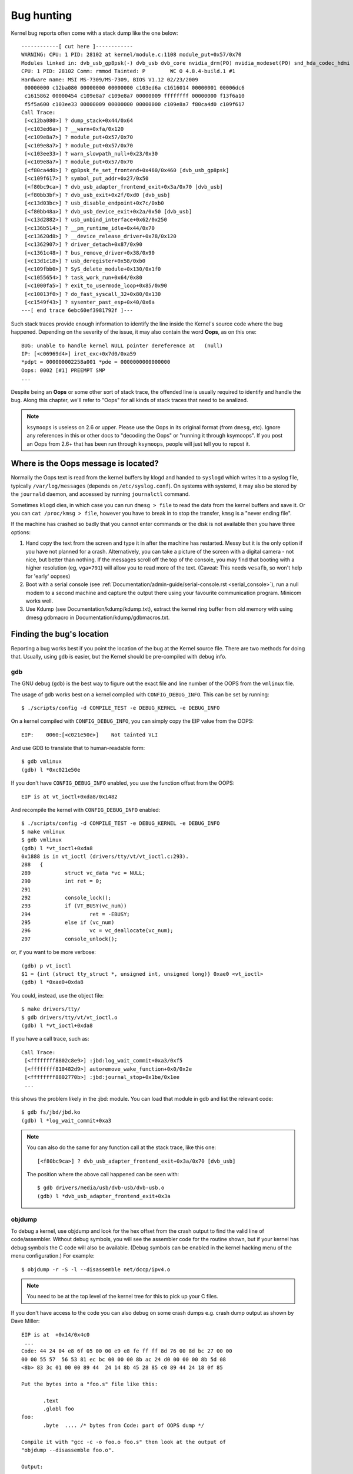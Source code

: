 Bug hunting
===========

Kernel bug reports often come with a stack dump like the one below::

	------------[ cut here ]------------
	WARNING: CPU: 1 PID: 28102 at kernel/module.c:1108 module_put+0x57/0x70
	Modules linked in: dvb_usb_gp8psk(-) dvb_usb dvb_core nvidia_drm(PO) nvidia_modeset(PO) snd_hda_codec_hdmi snd_hda_intel snd_hda_codec snd_hwdep snd_hda_core snd_pcm snd_timer snd soundcore nvidia(PO) [last unloaded: rc_core]
	CPU: 1 PID: 28102 Comm: rmmod Tainted: P        WC O 4.8.4-build.1 #1
	Hardware name: MSI MS-7309/MS-7309, BIOS V1.12 02/23/2009
	 00000000 c12ba080 00000000 00000000 c103ed6a c1616014 00000001 00006dc6
	 c1615862 00000454 c109e8a7 c109e8a7 00000009 ffffffff 00000000 f13f6a10
	 f5f5a600 c103ee33 00000009 00000000 00000000 c109e8a7 f80ca4d0 c109f617
	Call Trace:
	 [<c12ba080>] ? dump_stack+0x44/0x64
	 [<c103ed6a>] ? __warn+0xfa/0x120
	 [<c109e8a7>] ? module_put+0x57/0x70
	 [<c109e8a7>] ? module_put+0x57/0x70
	 [<c103ee33>] ? warn_slowpath_null+0x23/0x30
	 [<c109e8a7>] ? module_put+0x57/0x70
	 [<f80ca4d0>] ? gp8psk_fe_set_frontend+0x460/0x460 [dvb_usb_gp8psk]
	 [<c109f617>] ? symbol_put_addr+0x27/0x50
	 [<f80bc9ca>] ? dvb_usb_adapter_frontend_exit+0x3a/0x70 [dvb_usb]
	 [<f80bb3bf>] ? dvb_usb_exit+0x2f/0xd0 [dvb_usb]
	 [<c13d03bc>] ? usb_disable_endpoint+0x7c/0xb0
	 [<f80bb48a>] ? dvb_usb_device_exit+0x2a/0x50 [dvb_usb]
	 [<c13d2882>] ? usb_unbind_interface+0x62/0x250
	 [<c136b514>] ? __pm_runtime_idle+0x44/0x70
	 [<c13620d8>] ? __device_release_driver+0x78/0x120
	 [<c1362907>] ? driver_detach+0x87/0x90
	 [<c1361c48>] ? bus_remove_driver+0x38/0x90
	 [<c13d1c18>] ? usb_deregister+0x58/0xb0
	 [<c109fbb0>] ? SyS_delete_module+0x130/0x1f0
	 [<c1055654>] ? task_work_run+0x64/0x80
	 [<c1000fa5>] ? exit_to_usermode_loop+0x85/0x90
	 [<c10013f0>] ? do_fast_syscall_32+0x80/0x130
	 [<c1549f43>] ? sysenter_past_esp+0x40/0x6a
	---[ end trace 6ebc60ef3981792f ]---

Such stack traces provide enough information to identify the line inside the
Kernel's source code where the bug happened. Depending on the severity of
the issue, it may also contain the word **Oops**, as on this one::

	BUG: unable to handle kernel NULL pointer dereference at   (null)
	IP: [<c06969d4>] iret_exc+0x7d0/0xa59
	*pdpt = 000000002258a001 *pde = 0000000000000000
	Oops: 0002 [#1] PREEMPT SMP
	...

Despite being an **Oops** or some other sort of stack trace, the offended
line is usually required to identify and handle the bug. Along this chapter,
we'll refer to "Oops" for all kinds of stack traces that need to be analized.

.. note::

  ``ksymoops`` is useless on 2.6 or upper.  Please use the Oops in its original
  format (from ``dmesg``, etc).  Ignore any references in this or other docs to
  "decoding the Oops" or "running it through ksymoops".
  If you post an Oops from 2.6+ that has been run through ``ksymoops``,
  people will just tell you to repost it.

Where is the Oops message is located?
-------------------------------------

Normally the Oops text is read from the kernel buffers by klogd and
handed to ``syslogd`` which writes it to a syslog file, typically
``/var/log/messages`` (depends on ``/etc/syslog.conf``). On systems with
systemd, it may also be stored by the ``journald`` daemon, and accessed
by running ``journalctl`` command.

Sometimes ``klogd`` dies, in which case you can run ``dmesg > file`` to
read the data from the kernel buffers and save it.  Or you can
``cat /proc/kmsg > file``, however you have to break in to stop the transfer,
``kmsg`` is a "never ending file".

If the machine has crashed so badly that you cannot enter commands or
the disk is not available then you have three options:

(1) Hand copy the text from the screen and type it in after the machine
    has restarted.  Messy but it is the only option if you have not
    planned for a crash. Alternatively, you can take a picture of
    the screen with a digital camera - not nice, but better than
    nothing.  If the messages scroll off the top of the console, you
    may find that booting with a higher resolution (eg, ``vga=791``)
    will allow you to read more of the text. (Caveat: This needs ``vesafb``,
    so won't help for 'early' oopses)

(2) Boot with a serial console (see
    :ref:`Documentation/admin-guide/serial-console.rst <serial_console>`),
    run a null modem to a second machine and capture the output there
    using your favourite communication program.  Minicom works well.

(3) Use Kdump (see Documentation/kdump/kdump.txt),
    extract the kernel ring buffer from old memory with using dmesg
    gdbmacro in Documentation/kdump/gdbmacros.txt.

Finding the bug's location
--------------------------

Reporting a bug works best if you point the location of the bug at the
Kernel source file. There are two methods for doing that. Usually, using
``gdb`` is easier, but the Kernel should be pre-compiled with debug info.

gdb
^^^

The GNU debug (``gdb``) is the best way to figure out the exact file and line
number of the OOPS from the ``vmlinux`` file.

The usage of gdb works best on a kernel compiled with ``CONFIG_DEBUG_INFO``.
This can be set by running::

  $ ./scripts/config -d COMPILE_TEST -e DEBUG_KERNEL -e DEBUG_INFO

On a kernel compiled with ``CONFIG_DEBUG_INFO``, you can simply copy the
EIP value from the OOPS::

 EIP:    0060:[<c021e50e>]    Not tainted VLI

And use GDB to translate that to human-readable form::

  $ gdb vmlinux
  (gdb) l *0xc021e50e

If you don't have ``CONFIG_DEBUG_INFO`` enabled, you use the function
offset from the OOPS::

 EIP is at vt_ioctl+0xda8/0x1482

And recompile the kernel with ``CONFIG_DEBUG_INFO`` enabled::

  $ ./scripts/config -d COMPILE_TEST -e DEBUG_KERNEL -e DEBUG_INFO
  $ make vmlinux
  $ gdb vmlinux
  (gdb) l *vt_ioctl+0xda8
  0x1888 is in vt_ioctl (drivers/tty/vt/vt_ioctl.c:293).
  288	{
  289		struct vc_data *vc = NULL;
  290		int ret = 0;
  291
  292		console_lock();
  293		if (VT_BUSY(vc_num))
  294			ret = -EBUSY;
  295		else if (vc_num)
  296			vc = vc_deallocate(vc_num);
  297		console_unlock();

or, if you want to be more verbose::

  (gdb) p vt_ioctl
  $1 = {int (struct tty_struct *, unsigned int, unsigned long)} 0xae0 <vt_ioctl>
  (gdb) l *0xae0+0xda8

You could, instead, use the object file::

  $ make drivers/tty/
  $ gdb drivers/tty/vt/vt_ioctl.o
  (gdb) l *vt_ioctl+0xda8

If you have a call trace, such as::

     Call Trace:
      [<ffffffff8802c8e9>] :jbd:log_wait_commit+0xa3/0xf5
      [<ffffffff810482d9>] autoremove_wake_function+0x0/0x2e
      [<ffffffff8802770b>] :jbd:journal_stop+0x1be/0x1ee
      ...

this shows the problem likely in the :jbd: module. You can load that module
in gdb and list the relevant code::

  $ gdb fs/jbd/jbd.ko
  (gdb) l *log_wait_commit+0xa3

.. note::

     You can also do the same for any function call at the stack trace,
     like this one::

	 [<f80bc9ca>] ? dvb_usb_adapter_frontend_exit+0x3a/0x70 [dvb_usb]

     The position where the above call happened can be seen with::

	$ gdb drivers/media/usb/dvb-usb/dvb-usb.o
	(gdb) l *dvb_usb_adapter_frontend_exit+0x3a

objdump
^^^^^^^

To debug a kernel, use objdump and look for the hex offset from the crash
output to find the valid line of code/assembler. Without debug symbols, you
will see the assembler code for the routine shown, but if your kernel has
debug symbols the C code will also be available. (Debug symbols can be enabled
in the kernel hacking menu of the menu configuration.) For example::

    $ objdump -r -S -l --disassemble net/dccp/ipv4.o

.. note::

   You need to be at the top level of the kernel tree for this to pick up
   your C files.

If you don't have access to the code you can also debug on some crash dumps
e.g. crash dump output as shown by Dave Miller::

     EIP is at 	+0x14/0x4c0
      ...
     Code: 44 24 04 e8 6f 05 00 00 e9 e8 fe ff ff 8d 76 00 8d bc 27 00 00
     00 00 55 57  56 53 81 ec bc 00 00 00 8b ac 24 d0 00 00 00 8b 5d 08
     <8b> 83 3c 01 00 00 89 44  24 14 8b 45 28 85 c0 89 44 24 18 0f 85

     Put the bytes into a "foo.s" file like this:

            .text
            .globl foo
     foo:
            .byte  .... /* bytes from Code: part of OOPS dump */

     Compile it with "gcc -c -o foo.o foo.s" then look at the output of
     "objdump --disassemble foo.o".

     Output:

     ip_queue_xmit:
         push       %ebp
         push       %edi
         push       %esi
         push       %ebx
         sub        $0xbc, %esp
         mov        0xd0(%esp), %ebp        ! %ebp = arg0 (skb)
         mov        0x8(%ebp), %ebx         ! %ebx = skb->sk
         mov        0x13c(%ebx), %eax       ! %eax = inet_sk(sk)->opt

Reporting the bug
-----------------

Once you find where the bug happened, by inspecting its location,
you could either try to fix it yourself or report it upstream.

In order to report it upstream, you should identify the mailing list
used for the development of the affected code. This can be done by using
the ``get_maintainer.pl`` script.

For example, if you find a bug at the gspca's sonixj.c file, you can get
their maintainers with::

	$ ./scripts/get_maintainer.pl -f drivers/media/usb/gspca/sonixj.c
	Hans Verkuil <hverkuil@xs4all.nl> (odd fixer:GSPCA USB WEBCAM DRIVER,commit_signer:1/1=100%)
	Mauro Carvalho Chehab <mchehab@kernel.org> (maintainer:MEDIA INPUT INFRASTRUCTURE (V4L/DVB),commit_signer:1/1=100%)
	Tejun Heo <tj@kernel.org> (commit_signer:1/1=100%)
	Bhaktipriya Shridhar <bhaktipriya96@gmail.com> (commit_signer:1/1=100%,authored:1/1=100%,added_lines:4/4=100%,removed_lines:9/9=100%)
	linux-media@vger.kernel.org (open list:GSPCA USB WEBCAM DRIVER)
	linux-kernel@vger.kernel.org (open list)

Please notice that it will point to:

- The last developers that touched on the source code. On the above example,
  Tejun and Bhaktipriya (in this specific case, none really envolved on the
  development of this file);
- The driver maintainer (Hans Verkuil);
- The subsystem maintainer (Mauro Carvalho Chehab);
- The driver and/or subsystem mailing list (linux-media@vger.kernel.org);
- the Linux Kernel mailing list (linux-kernel@vger.kernel.org).

Usually, the fastest way to have your bug fixed is to report it to mailing
list used for the development of the code (linux-media ML) copying the driver maintainer (Hans).

If you are totally stumped as to whom to send the report, and
``get_maintainer.pl`` didn't provide you anything useful, send it to
linux-kernel@vger.kernel.org.

Thanks for your help in making Linux as stable as humanly possible.

Fixing the bug
--------------

If you know programming, you could help us by not only reporting the bug,
but also providing us with a solution. After all, open source is about
sharing what you do and don't you want to be recognised for your genius?

If you decide to take this way, once you have worked out a fix please submit
it upstream.

Please do read
:ref:`Documentation/process/submitting-patches.rst <submittingpatches>` though
to help your code get accepted.


---------------------------------------------------------------------------

Notes on Oops tracing with ``klogd``
------------------------------------

In order to help Linus and the other kernel developers there has been
substantial support incorporated into ``klogd`` for processing protection
faults.  In order to have full support for address resolution at least
version 1.3-pl3 of the ``sysklogd`` package should be used.

When a protection fault occurs the ``klogd`` daemon automatically
translates important addresses in the kernel log messages to their
symbolic equivalents.  This translated kernel message is then
forwarded through whatever reporting mechanism ``klogd`` is using.  The
protection fault message can be simply cut out of the message files
and forwarded to the kernel developers.

Two types of address resolution are performed by ``klogd``.  The first is
static translation and the second is dynamic translation.  Static
translation uses the System.map file in much the same manner that
ksymoops does.  In order to do static translation the ``klogd`` daemon
must be able to find a system map file at daemon initialization time.
See the klogd man page for information on how ``klogd`` searches for map
files.

Dynamic address translation is important when kernel loadable modules
are being used.  Since memory for kernel modules is allocated from the
kernel's dynamic memory pools there are no fixed locations for either
the start of the module or for functions and symbols in the module.

The kernel supports system calls which allow a program to determine
which modules are loaded and their location in memory.  Using these
system calls the klogd daemon builds a symbol table which can be used
to debug a protection fault which occurs in a loadable kernel module.

At the very minimum klogd will provide the name of the module which
generated the protection fault.  There may be additional symbolic
information available if the developer of the loadable module chose to
export symbol information from the module.

Since the kernel module environment can be dynamic there must be a
mechanism for notifying the ``klogd`` daemon when a change in module
environment occurs.  There are command line options available which
allow klogd to signal the currently executing daemon that symbol
information should be refreshed.  See the ``klogd`` manual page for more
information.

A patch is included with the sysklogd distribution which modifies the
``modules-2.0.0`` package to automatically signal klogd whenever a module
is loaded or unloaded.  Applying this patch provides essentially
seamless support for debugging protection faults which occur with
kernel loadable modules.

The following is an example of a protection fault in a loadable module
processed by ``klogd``::

	Aug 29 09:51:01 blizard kernel: Unable to handle kernel paging request at virtual address f15e97cc
	Aug 29 09:51:01 blizard kernel: current->tss.cr3 = 0062d000, %cr3 = 0062d000
	Aug 29 09:51:01 blizard kernel: *pde = 00000000
	Aug 29 09:51:01 blizard kernel: Oops: 0002
	Aug 29 09:51:01 blizard kernel: CPU:    0
	Aug 29 09:51:01 blizard kernel: EIP:    0010:[oops:_oops+16/3868]
	Aug 29 09:51:01 blizard kernel: EFLAGS: 00010212
	Aug 29 09:51:01 blizard kernel: eax: 315e97cc   ebx: 003a6f80   ecx: 001be77b   edx: 00237c0c
	Aug 29 09:51:01 blizard kernel: esi: 00000000   edi: bffffdb3   ebp: 00589f90   esp: 00589f8c
	Aug 29 09:51:01 blizard kernel: ds: 0018   es: 0018   fs: 002b   gs: 002b   ss: 0018
	Aug 29 09:51:01 blizard kernel: Process oops_test (pid: 3374, process nr: 21, stackpage=00589000)
	Aug 29 09:51:01 blizard kernel: Stack: 315e97cc 00589f98 0100b0b4 bffffed4 0012e38e 00240c64 003a6f80 00000001
	Aug 29 09:51:01 blizard kernel:        00000000 00237810 bfffff00 0010a7fa 00000003 00000001 00000000 bfffff00
	Aug 29 09:51:01 blizard kernel:        bffffdb3 bffffed4 ffffffda 0000002b 0007002b 0000002b 0000002b 00000036
	Aug 29 09:51:01 blizard kernel: Call Trace: [oops:_oops_ioctl+48/80] [_sys_ioctl+254/272] [_system_call+82/128]
	Aug 29 09:51:01 blizard kernel: Code: c7 00 05 00 00 00 eb 08 90 90 90 90 90 90 90 90 89 ec 5d c3

---------------------------------------------------------------------------

::

  Dr. G.W. Wettstein           Oncology Research Div. Computing Facility
  Roger Maris Cancer Center    INTERNET: greg@wind.rmcc.com
  820 4th St. N.
  Fargo, ND  58122
  Phone: 701-234-7556
